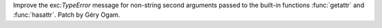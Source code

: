 Improve the exc:`TypeError` message for non-string second arguments passed to
the built-in functions :func:`getattr` and :func:`hasattr`. Patch by Géry Ogam.
